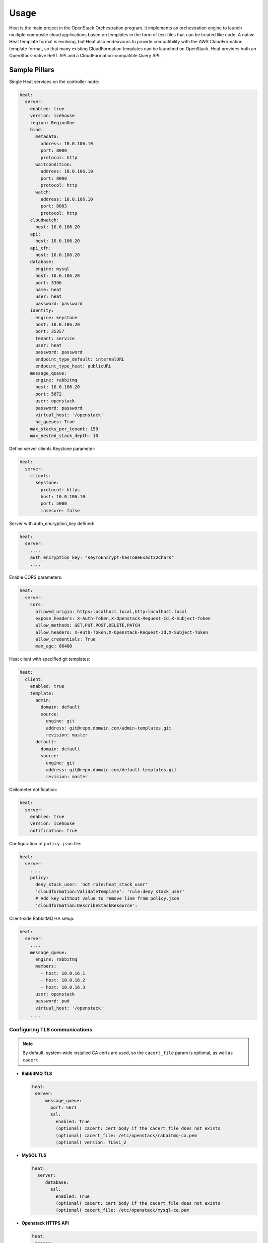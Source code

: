 
=====
Usage
=====

Heat is the main project in the OpenStack Orchestration program. It implements
an orchestration engine to launch multiple composite cloud applications based
on templates in the form of text files that can be treated like code. A native
Heat template format is evolving, but Heat also endeavours to provide
compatibility with the AWS CloudFormation template format, so that many
existing CloudFormation templates can be launched on OpenStack. Heat provides
both an OpenStack-native ReST API and a CloudFormation-compatible Query API.

Sample Pillars
==============

Single Heat services on the controller node:

.. code-block:: yaml

    heat:
      server:
        enabled: true
        version: icehouse
        region: RegionOne
        bind:
          metadata:
            address: 10.0.106.10
            port: 8000
            protocol: http
          waitcondition:
            address: 10.0.106.10
            port: 8000
            protocol: http
          watch:
            address: 10.0.106.10
            port: 8003
            protocol: http
        cloudwatch:
          host: 10.0.106.20
        api:
          host: 10.0.106.20
        api_cfn:
          host: 10.0.106.20
        database:
          engine: mysql
          host: 10.0.106.20
          port: 3306
          name: heat
          user: heat
          password: password
        identity:
          engine: keystone
          host: 10.0.106.20
          port: 35357
          tenant: service
          user: heat
          password: password
          endpoint_type_default: internalURL
          endpoint_type_heat: publicURL
        message_queue:
          engine: rabbitmq
          host: 10.0.106.20
          port: 5672
          user: openstack
          password: password
          virtual_host: '/openstack'
          ha_queues: True
        max_stacks_per_tenant: 150
        max_nested_stack_depth: 10

Define server clients Keystone parameter:

.. code-block:: yaml

    heat:
      server:
        clients:
          keystone:
            protocol: https
            host: 10.0.106.10
            port: 5000
            insecure: false

Server with auth_encryption_key defined:

.. code-block:: yaml

    heat:
      server:
        ....
        auth_encryption_key: "KeyToEncrypt-hasToBeExact32Chars"
        ....

Enable CORS parameters:

.. code-block:: yaml

    heat:
      server:
        cors:
          allowed_origin: https:localhost.local,http:localhost.local
          expose_headers: X-Auth-Token,X-Openstack-Request-Id,X-Subject-Token
          allow_methods: GET,PUT,POST,DELETE,PATCH
          allow_headers: X-Auth-Token,X-Openstack-Request-Id,X-Subject-Token
          allow_credentials: True
          max_age: 86400

Heat client with specified git templates:

.. code-block:: yaml

    heat:
      client:
        enabled: true
        template:
          admin:
            domain: default
            source:
              engine: git
              address: git@repo.domain.com/admin-templates.git
              revision: master
          default:
            domain: default
            source:
              engine: git
              address: git@repo.domain.com/default-templates.git
              revision: master

Ceilometer notification:

.. code-block:: yaml

    heat:
      server:
        enabled: true
        version: icehouse
        notification: true

Configuration of ``policy.json`` file:

.. code-block:: yaml

    heat:
      server:
        ....
        policy:
          deny_stack_user: 'not role:heat_stack_user'
          'cloudformation:ValidateTemplate': 'rule:deny_stack_user'
          # Add key without value to remove line from policy.json
          'cloudformation:DescribeStackResource':

Client-side RabbitMQ HA setup:

.. code-block:: yaml

    heat:
      server:
        ....
        message_queue:
          engine: rabbitmq
          members:
            - host: 10.0.16.1
            - host: 10.0.16.2
            - host: 10.0.16.3
          user: openstack
          password: pwd
          virtual_host: '/openstack'
        ....

Configuring TLS communications
-------------------------------

.. note:: By default, system-wide installed CA certs are used, so the
          ``cacert_file`` param is optional, as well as ``cacert``.

- **RabbitMQ TLS**

  .. code-block:: yaml

   heat:
    server:
        message_queue:
          port: 5671
          ssl:
            enabled: True
            (optional) cacert: cert body if the cacert_file does not exists
            (optional) cacert_file: /etc/openstack/rabbitmq-ca.pem
            (optional) version: TLSv1_2

- **MySQL TLS**

  .. code-block:: yaml

   heat:
     server:
        database:
          ssl:
            enabled: True
            (optional) cacert: cert body if the cacert_file does not exists
            (optional) cacert_file: /etc/openstack/mysql-ca.pem

- **Openstack HTTPS API**

  .. code-block:: yaml

   heat:
    server:
        identity:
           protocol: https
           (optional) cacert_file: /etc/openstack/proxy.pem
        clients:
           keystone:
             protocol: https
             (optional) cacert_file: /etc/openstack/proxy.pem

Enhanced logging with logging.conf
----------------------------------

By default logging.conf is disabled.

That is possible to enable per-binary logging.conf with new variables:

* ``openstack_log_appender``
   Set to true to enable ``log_config_append`` for all OpenStack services

* ``openstack_fluentd_handler_enabled``
   Set to true to enable ``FluentHandler`` for all Openstack services

* ``openstack_ossyslog_handler_enabled``
   Set to true to enable ``OSSysLogHandler`` for all Openstack services

Only `WatchedFileHandler``, ``OSSysLogHandler``, and ``FluentHandler`` are
available.

Also, it is possible to configure this with pillar:

.. code-block:: yaml

  heat:
    server:
      logging:
        log_appender: true
        log_handlers:
          watchedfile:
            enabled: true
          fluentd:
            enabled: true
          ossyslog:
            enabled: true

Enable x509 and ssl communication between Heat and Galera cluster.
---------------------
By default communication between Heat and Galera is unsecure.

You able to set custom certificates in pillar:
server:
  database:
    x509:
      enabled: True

heat:
  server:
    database:
      x509:
        cacert (certificate content)
        cert (certificate content)
        key (certificate content)

You can read more about it here:
    https://docs.openstack.org/security-guide/databases/database-access-control.html

Documentation and Bugs
======================

* http://salt-formulas.readthedocs.io/
   Learn how to install and update salt-formulas

* https://github.com/salt-formulas/salt-formula-heat/issues
   In the unfortunate event that bugs are discovered, report the issue to the
   appropriate issue tracker. Use the Github issue tracker for a specific salt
   formula

* https://launchpad.net/salt-formulas
   For feature requests, bug reports, or blueprints affecting the entire
   ecosystem, use the Launchpad salt-formulas project

* https://launchpad.net/~salt-formulas-users
   Join the salt-formulas-users team and subscribe to mailing list if required

* https://github.com/salt-formulas/salt-formula-heat
   Develop the salt-formulas projects in the master branch and then submit pull
   requests against a specific formula

* #salt-formulas @ irc.freenode.net
   Use this IRC channel in case of any questions or feedback which is always
   welcome

